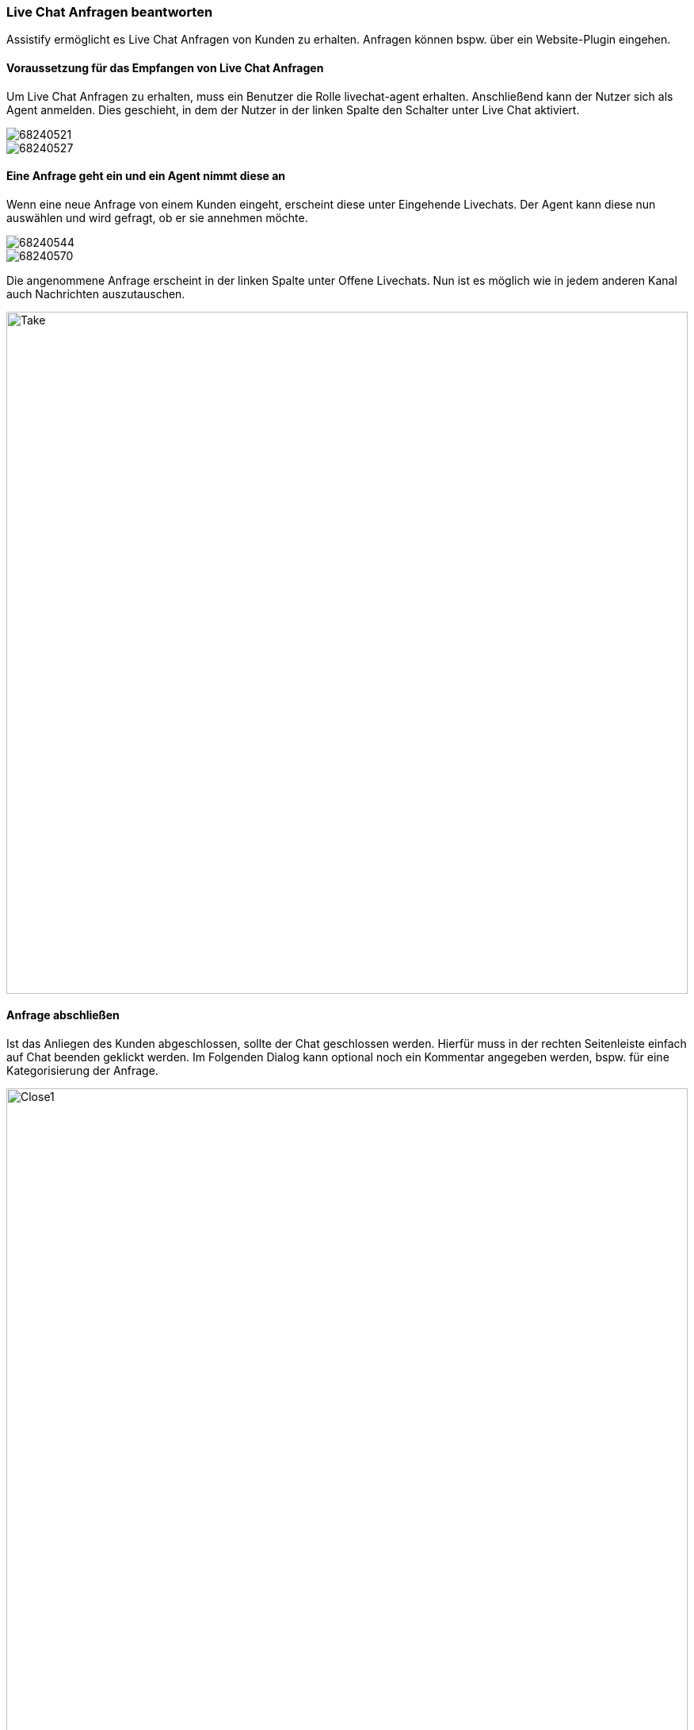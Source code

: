 === Live Chat Anfragen beantworten

Assistify ermöglicht es Live Chat Anfragen von Kunden zu erhalten.
Anfragen können bspw. über ein Website-Plugin eingehen.


==== Voraussetzung für das Empfangen von Live Chat Anfragen
Um Live Chat Anfragen zu erhalten, muss ein Benutzer die Rolle livechat-agent erhalten.
Anschließend kann der Nutzer sich als Agent anmelden.
Dies geschieht, in dem der Nutzer in der linken Spalte den Schalter unter Live Chat aktiviert.

====
image::68240521.png[]
====

====
image::68240527.png[]
====

==== Eine Anfrage geht ein und ein Agent nimmt diese an
Wenn eine neue Anfrage von einem Kunden eingeht, erscheint diese unter Eingehende Livechats.
Der Agent kann diese nun auswählen und wird gefragt, ob er sie annehmen möchte.

====
image::68240544.png[]
====

====
image::68240570.png[]
====

Die angenommene Anfrage erscheint in der linken Spalte unter Offene Livechats.
Nun ist es möglich wie in jedem anderen Kanal auch Nachrichten auszutauschen.

====
image::68240573.png[Take,860,role="text-center"]
====

==== Anfrage abschließen
Ist das Anliegen des Kunden abgeschlossen, sollte der Chat geschlossen werden.
Hierfür muss in der rechten Seitenleiste einfach auf Chat beenden geklickt werden.
Im Folgenden Dialog kann optional noch ein Kommentar angegeben werden, bspw. für eine Kategorisierung der Anfrage.

====
image::68240588.png[Close1,860,role="text-center"]
====

====
image::68240593.png[Close2,860,role="text-center"]
====
